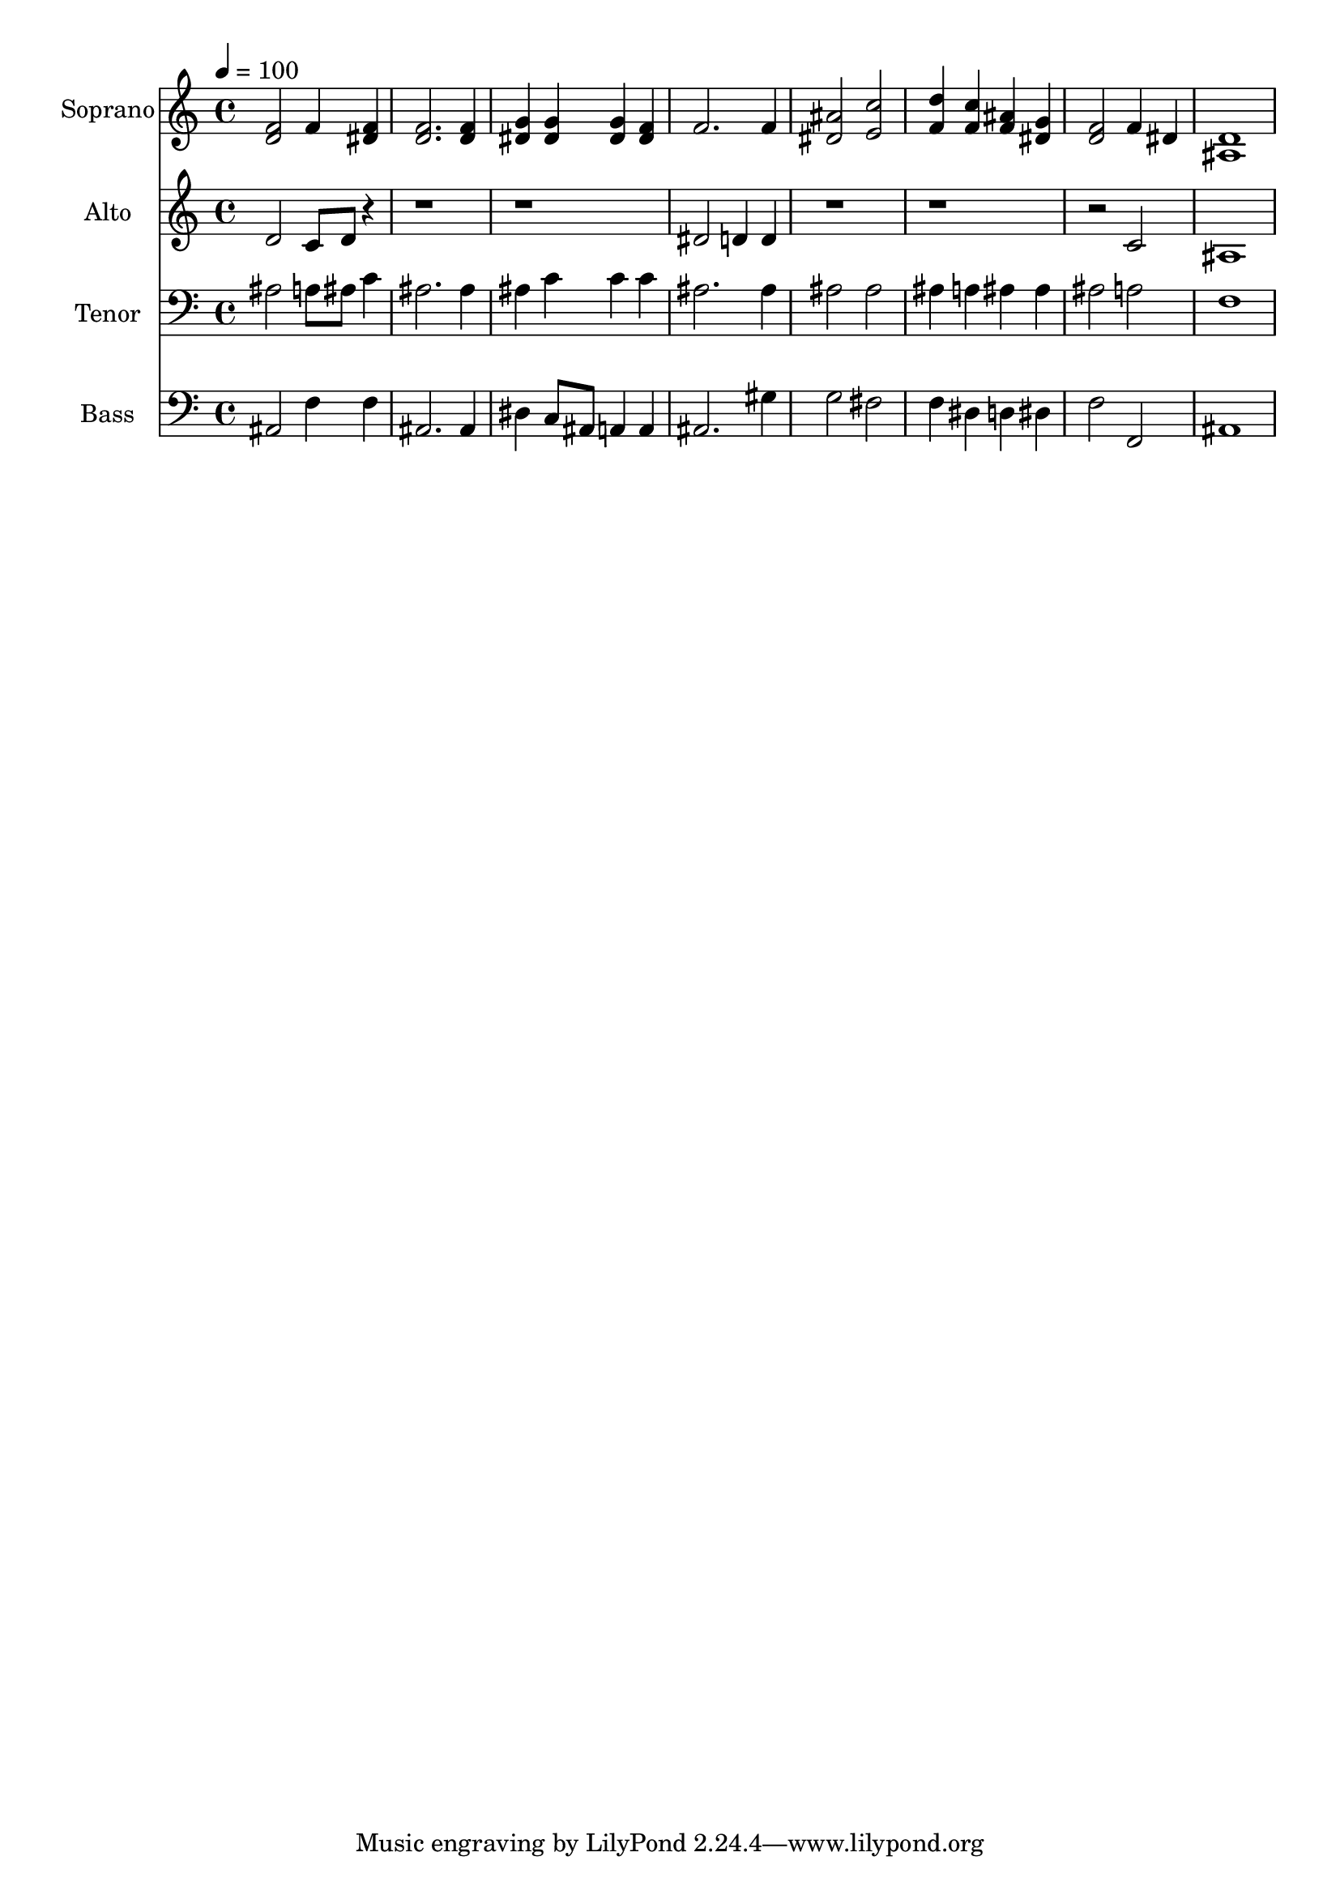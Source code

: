 % Lily was here -- automatically converted by c:/Program Files (x86)/LilyPond/usr/bin/midi2ly.py from output/midi/dh463fv.mid
\version "2.14.0"

\layout {
  \context {
    \Voice
    \remove "Note_heads_engraver"
    \consists "Completion_heads_engraver"
    \remove "Rest_engraver"
    \consists "Completion_rest_engraver"
  }
}

trackAchannelA = {


  \key c \major
    
  \time 4/4 
  

  \key c \major
  
  \tempo 4 = 100 
  
  % [MARKER] Conduct
  
}

trackA = <<
  \context Voice = voiceA \trackAchannelA
>>


trackBchannelA = {
  
  \set Staff.instrumentName = "Soprano"
  
}

trackBchannelB = \relative c {
  <f' d >2 f4 <f dis > 
  | % 2
  <f d >2. <f d >4 
  | % 3
  <g dis > <g dis > <g dis > <f dis > 
  | % 4
  f2. f4 
  | % 5
  <ais dis, >2 <e c' > 
  | % 6
  <d' f, >4 <c f, > <ais f > <g dis > 
  | % 7
  <f d >2 f4 dis 
  | % 8
  <d ais >1 
  | % 9
  
}

trackB = <<
  \context Voice = voiceA \trackBchannelA
  \context Voice = voiceB \trackBchannelB
>>


trackCchannelA = {
  
  \set Staff.instrumentName = "Alto"
  
}

trackCchannelB = \relative c {
  d'2 c8 d r4*9 dis2 d4 d 
  | % 5
  r2*5 c2 
  | % 8
  ais1 
  | % 9
  
}

trackC = <<
  \context Voice = voiceA \trackCchannelA
  \context Voice = voiceB \trackCchannelB
>>


trackDchannelA = {
  
  \set Staff.instrumentName = "Tenor"
  
}

trackDchannelB = \relative c {
  ais'2 a8 ais c4 
  | % 2
  ais2. ais4 
  | % 3
  ais c c c 
  | % 4
  ais2. ais4 
  | % 5
  ais2 ais 
  | % 6
  ais4 a ais ais 
  | % 7
  ais2 a 
  | % 8
  f1 
  | % 9
  
}

trackD = <<

  \clef bass
  
  \context Voice = voiceA \trackDchannelA
  \context Voice = voiceB \trackDchannelB
>>


trackEchannelA = {
  
  \set Staff.instrumentName = "Bass"
  
}

trackEchannelB = \relative c {
  ais2 f'4 f 
  | % 2
  ais,2. ais4 
  | % 3
  dis c8 ais a4 a 
  | % 4
  ais2. gis'4 
  | % 5
  g2 fis 
  | % 6
  f4 dis d dis 
  | % 7
  f2 f, 
  | % 8
  ais1 
  | % 9
  
}

trackE = <<

  \clef bass
  
  \context Voice = voiceA \trackEchannelA
  \context Voice = voiceB \trackEchannelB
>>


trackF = <<
>>


trackGchannelA = {
  
  \set Staff.instrumentName = "Digital Hymn #463"
  
}

trackG = <<
  \context Voice = voiceA \trackGchannelA
>>


trackHchannelA = {
  
  \set Staff.instrumentName = "Peace, Perfect Peace"
  
}

trackH = <<
  \context Voice = voiceA \trackHchannelA
>>


\score {
  <<
    \context Staff=trackB \trackA
    \context Staff=trackB \trackB
    \context Staff=trackC \trackA
    \context Staff=trackC \trackC
    \context Staff=trackD \trackA
    \context Staff=trackD \trackD
    \context Staff=trackE \trackA
    \context Staff=trackE \trackE
  >>
  \layout {}
  \midi {}
}
